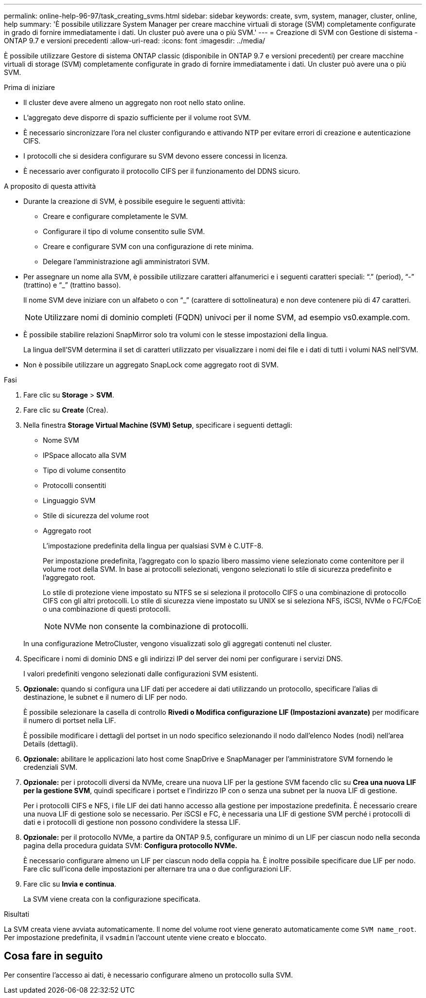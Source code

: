 ---
permalink: online-help-96-97/task_creating_svms.html 
sidebar: sidebar 
keywords: create, svm, system, manager, cluster, online, help 
summary: 'È possibile utilizzare System Manager per creare macchine virtuali di storage (SVM) completamente configurate in grado di fornire immediatamente i dati. Un cluster può avere una o più SVM.' 
---
= Creazione di SVM con Gestione di sistema - ONTAP 9.7 e versioni precedenti
:allow-uri-read: 
:icons: font
:imagesdir: ../media/


[role="lead"]
È possibile utilizzare Gestore di sistema ONTAP classic (disponibile in ONTAP 9.7 e versioni precedenti) per creare macchine virtuali di storage (SVM) completamente configurate in grado di fornire immediatamente i dati. Un cluster può avere una o più SVM.

.Prima di iniziare
* Il cluster deve avere almeno un aggregato non root nello stato online.
* L'aggregato deve disporre di spazio sufficiente per il volume root SVM.
* È necessario sincronizzare l'ora nel cluster configurando e attivando NTP per evitare errori di creazione e autenticazione CIFS.
* I protocolli che si desidera configurare su SVM devono essere concessi in licenza.
* È necessario aver configurato il protocollo CIFS per il funzionamento del DDNS sicuro.


.A proposito di questa attività
* Durante la creazione di SVM, è possibile eseguire le seguenti attività:
+
** Creare e configurare completamente le SVM.
** Configurare il tipo di volume consentito sulle SVM.
** Creare e configurare SVM con una configurazione di rete minima.
** Delegare l'amministrazione agli amministratori SVM.


* Per assegnare un nome alla SVM, è possibile utilizzare caratteri alfanumerici e i seguenti caratteri speciali: "`.`" (period), "`-`" (trattino) e "`_`" (trattino basso).
+
Il nome SVM deve iniziare con un alfabeto o con "`_`" (carattere di sottolineatura) e non deve contenere più di 47 caratteri.

+
[NOTE]
====
Utilizzare nomi di dominio completi (FQDN) univoci per il nome SVM, ad esempio vs0.example.com.

====
* È possibile stabilire relazioni SnapMirror solo tra volumi con le stesse impostazioni della lingua.
+
La lingua dell'SVM determina il set di caratteri utilizzato per visualizzare i nomi dei file e i dati di tutti i volumi NAS nell'SVM.

* Non è possibile utilizzare un aggregato SnapLock come aggregato root di SVM.


.Fasi
. Fare clic su *Storage* > *SVM*.
. Fare clic su *Create* (Crea).
. Nella finestra *Storage Virtual Machine (SVM) Setup*, specificare i seguenti dettagli:
+
** Nome SVM
** IPSpace allocato alla SVM
** Tipo di volume consentito
** Protocolli consentiti
** Linguaggio SVM
** Stile di sicurezza del volume root
** Aggregato root
+
L'impostazione predefinita della lingua per qualsiasi SVM è C.UTF-8.

+
Per impostazione predefinita, l'aggregato con lo spazio libero massimo viene selezionato come contenitore per il volume root della SVM. In base ai protocolli selezionati, vengono selezionati lo stile di sicurezza predefinito e l'aggregato root.

+
Lo stile di protezione viene impostato su NTFS se si seleziona il protocollo CIFS o una combinazione di protocollo CIFS con gli altri protocolli. Lo stile di sicurezza viene impostato su UNIX se si seleziona NFS, iSCSI, NVMe o FC/FCoE o una combinazione di questi protocolli.

+
[NOTE]
====
NVMe non consente la combinazione di protocolli.

====


+
In una configurazione MetroCluster, vengono visualizzati solo gli aggregati contenuti nel cluster.

. Specificare i nomi di dominio DNS e gli indirizzi IP del server dei nomi per configurare i servizi DNS.
+
I valori predefiniti vengono selezionati dalle configurazioni SVM esistenti.

. *Opzionale:* quando si configura una LIF dati per accedere ai dati utilizzando un protocollo, specificare l'alias di destinazione, le subnet e il numero di LIF per nodo.
+
È possibile selezionare la casella di controllo *Rivedi o Modifica configurazione LIF (Impostazioni avanzate)* per modificare il numero di portset nella LIF.

+
È possibile modificare i dettagli del portset in un nodo specifico selezionando il nodo dall'elenco Nodes (nodi) nell'area Details (dettagli).

. *Opzionale:* abilitare le applicazioni lato host come SnapDrive e SnapManager per l'amministratore SVM fornendo le credenziali SVM.
. *Opzionale:* per i protocolli diversi da NVMe, creare una nuova LIF per la gestione SVM facendo clic su *Crea una nuova LIF per la gestione SVM*, quindi specificare i portset e l'indirizzo IP con o senza una subnet per la nuova LIF di gestione.
+
Per i protocolli CIFS e NFS, i file LIF dei dati hanno accesso alla gestione per impostazione predefinita. È necessario creare una nuova LIF di gestione solo se necessario. Per iSCSI e FC, è necessaria una LIF di gestione SVM perché i protocolli di dati e i protocolli di gestione non possono condividere la stessa LIF.

. *Opzionale:* per il protocollo NVMe, a partire da ONTAP 9.5, configurare un minimo di un LIF per ciascun nodo nella seconda pagina della procedura guidata SVM: *Configura protocollo NVMe.*
+
È necessario configurare almeno un LIF per ciascun nodo della coppia ha. È inoltre possibile specificare due LIF per nodo. Fare clic sull'icona delle impostazioni per alternare tra una o due configurazioni LIF.

. Fare clic su *Invia e continua*.
+
La SVM viene creata con la configurazione specificata.



.Risultati
La SVM creata viene avviata automaticamente. Il nome del volume root viene generato automaticamente come `SVM name_root`. Per impostazione predefinita, il `vsadmin` l'account utente viene creato e bloccato.



== Cosa fare in seguito

Per consentire l'accesso ai dati, è necessario configurare almeno un protocollo sulla SVM.
